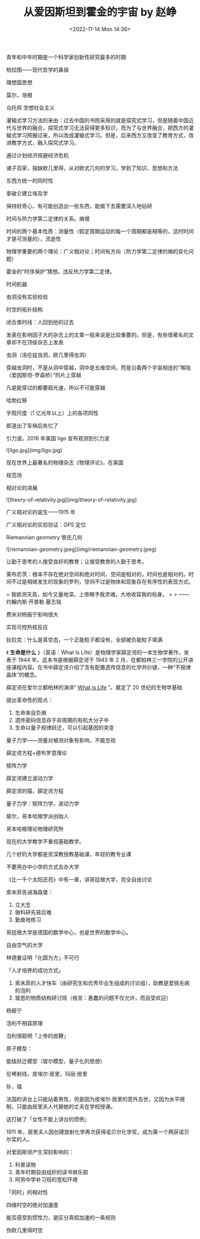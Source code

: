 #+TITLE: 从爱因斯坦到霍金的宇宙 by 赵峥
#+DATE: <2022-11-14 Mon 14:36>
#+TAGS[]: 公开课

青年和中年时期是一个科学家创新性研究最多的时期

柏拉图——现代哲学的鼻祖

理想国思想

莫尔，培根

乌托邦 空想社会主义

灌输式学习方法的来由：过去中国的书院采用的就是探究式学习，但是随着中国近代与世界的融合，探究式学习无法获得更多知识，而为了与世界融合，把西方的灌输式学习照搬过来，所以改成灌输式学习。但是，后来西方又改变了教育方式，改进教学方式，融入探究式学习。

通过计划经济规避经济危机

诸子百家，独缺欧几里得，从对欧式几何的学习，学到了知识、思想和方法

东西方统一的同时性

拿破仑建立埃及学

保持好奇心，有可能创造出一些东西，能做下去需要深入地钻研

时间与热力学第二定律的关系。熵增

时间的两个基本性质：测量性（假定周期运动的每一个周期都是相等的，这时时间才是可测量的），流逝性

物理学重要的两个理论：广义相对论；时间有方向（热力学第二定律的熵的变化问题）

霍金的“时序保护”猜想。违反热力学第二定律。

时间机器

虫洞没有实验检验

时空的拓扑结构

闭合类时线：人回到他的过去

发表在影响因子大的杂志上的文章一般来说是比较重要的。但是，有些很著名的文章却不在顶级杂志上发表

虫洞（洛伦兹虫洞，欧几里得虫洞）

穿越虫洞时，不是从洞中穿越，洞中是五维空间，而是沿着两个宇宙相连的“喉咙（爱因斯坦-罗森桥）”的片上穿越

凡是能穿过的都要超光速，所以不可能穿越

哈勃红移

宇观尺度（1 亿光年以上）上的各项同性

郎道出了车祸后失忆了

引力波。2016 年美国 ligo 宣布观测到引力波

![ligo.jpg](img/ligo.jpg)

现在世界上最著名的物理杂志《物理评论》，在美国

规范场

相对论的进展

![theory-of-relativity.jpg](img/theory-of-relativity.jpg)

广义相对论的诞生------1915 年

广义相对论的实验验证：GPS 定位

Riemannian geometry 黎氏几何

![riemannian-geometry.jpeg](img/riemannian-geometry.jpeg)

让勤于思考的人接受良好的教育；让接受教育的人勤于思考。

莱布尼茨：根本不存在绝对空间和绝对时间，空间是相对的，时间也是相对的。时间不过是相继发生的现象的罗列，空间不过是物体和现象存在有序性的表现方式。

> 我欲测天高，如今又量地深。上帝赐予我灵魂，大地收容我的俗身。
>
> ——约翰内斯·开普勒 墓志铭

费米对杨振宁影响很大

实现可控热核反应

狄拉克：什么是真空态，一个正能粒子都没有，全部被负能粒子填满

《 **生命是什么** 》（英语：What Is Life）是物理学家薛定谔的一本生物学著作，发表于 1944 年。这本书是根据薛定谔于 1943 年 2 月，在都柏林三一学院的公开讲座课程内容。在书中薛定谔介绍了含有配置遗传信息的化学共价键，一种“不规律晶体”的概念。

薛定谔在爱尔兰都柏林的演讲” _What is Life_ ”。奠定了 20 世纪的生物学基础

提出革命性的观点：

1.  生命来自负熵
2.  遗传密码信息存于非周期的有机大分子中
3.  生命以量子规律跃迁，可以引起基因的突变

量子力学——测量对被测对象有影响，不能忽视

薛定谔方程+德布罗意理论

矩阵力学

薛定谔建立波动力学

薛定谔的猫，薛定谔方程

量子力学：矩阵力学，波动力学

玻尔，哥本哈根学派创始人

哥本哈根理论物理研究所

现在的大学教学不重视基础教学。

几个好的大学都是资深教授教基础课，年轻的教专业课

不要用办中小学的方式去办大学

《比一千个太阳还亮》中有一章，讲哥廷根大学，完全自由讨论

索末菲告诫海森堡：

1.  立大志
2.  做科研先易后难
3.  勤奋地练习

哥廷根大学是德国的数学中心，也是世界的数学中心。

自由空气的大学

林德曼证明「化圆为方」不可行

「人才培养的成功方式」

1.  索末菲的人才快车（由研究生和优秀毕业生组成的讨论组），助教是爱挑毛病的泡利
2.  玻恩的物质结构研讨班（格言：愚蠢的问题不仅允许，而且受欢迎）

杨振宁

泡利不相容原理

泡利很聪明「上帝的皮鞭」

原子模型：

能级跃迁模型（玻尔模型，量子化的思想）

伦琴射线，皮埃尔·居里，玛丽·居里

钋，镭

法国的讲台上只能站着男性，但是因为皮埃尔·居里的意外去世，又因为水平限制，只能由居里夫人代替她的丈夫在学校授课。

这打破了「女性不能上讲台的惯例」

1911 年，居里夫人因创建放射化学再次获得诺贝尔化学奖，成为第一个两获诺贝尔奖的人。

对爱因斯坦产生深刻影响的：

1.  科普读物
2.  青年时期自由组织的读书俱乐部
3.  阿劳中学补习班的宽松环境

「同时」的相对性

四维时空的绝对加速度

能否感受到惯性力，是区分真假加速的一条规则

伪欧几里得时空
